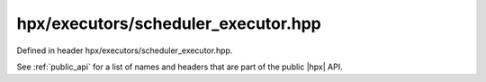 
..
    Copyright (C) 2022 Dimitra Karatza

    Distributed under the Boost Software License, Version 1.0. (See accompanying
    file LICENSE_1_0.txt or copy at http://www.boost.org/LICENSE_1_0.txt)

.. _modules_hpx/executors/scheduler_executor.hpp_api:

-------------------------------------------------------------------------------
hpx/executors/scheduler_executor.hpp
-------------------------------------------------------------------------------

Defined in header hpx/executors/scheduler_executor.hpp.

See :ref:`public_api` for a list of names and headers that are part of the public
|hpx| API.

.. autodoxygenfile:: hpx/executors/scheduler_executor.hpp
   :project: executors
